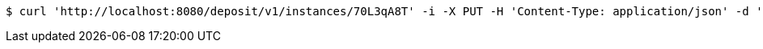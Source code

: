 [source,bash]
----
$ curl 'http://localhost:8080/deposit/v1/instances/70L3qA8T' -i -X PUT -H 'Content-Type: application/json' -d '70L3qA8T'
----